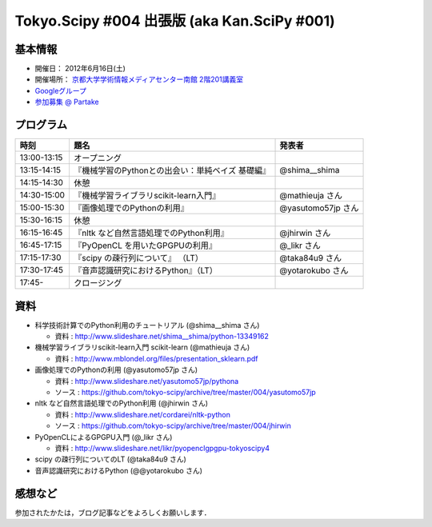 ********************************************
Tokyo.Scipy #004 出張版 (aka Kan.SciPy #001)
********************************************

基本情報
========

* 開催日： 2012年6月16日(土)
* 開催場所： `京都大学学術情報メディアセンター南館 2階201講義室 <http://www.media.kyoto-u.ac.jp/ja/access/index.html#s_bldg>`_
* `Googleグループ <https://groups.google.com/d/topic/tokyo_scipy/0-nQzIxEJi4/discussion>`_

* `参加募集 @ Partake <http://bit.ly/IGafSK>`_

.. * `Toggeterまとめ <http://togetter.com/li/275094>`_

プログラム
==========

=========== ================================================= ==================
時刻        題名                                              発表者
=========== ================================================= ==================
13:00-13:15 オープニング
13:15-14:15 『機械学習のPythonとの出会い：単純ベイズ 基礎編』 @shima__shima
14:15-14:30 休憩
14:30-15:00 『機械学習ライブラリscikit-learn入門』            @mathieuja さん
15:00-15:30 『画像処理でのPythonの利用』                      @yasutomo57jp さん
15:30-16:15 休憩
16:15-16:45 『nltk など自然言語処理でのPython利用』           @jhirwin さん
16:45-17:15 『PyOpenCL を用いたGPGPUの利用』                  @_likr さん
17:15-17:30 『scipy の疎行列について』 （LT）                 @taka84u9 さん
17:30-17:45 『音声認識研究におけるPython』（LT）              @yotarokubo さん
17:45-       クロージング
=========== ================================================= ==================

資料
====

* 科学技術計算でのPython利用のチュートリアル (@shima__shima さん)

  * 資料 : http://www.slideshare.net/shima__shima/python-13349162

* 機械学習ライブラリscikit-learn入門 scikit-learn (@mathieuja さん)

  * 資料 : http://www.mblondel.org/files/presentation_sklearn.pdf

* 画像処理でのPythonの利用 (@yasutomo57jp さん)

  * 資料 : http://www.slideshare.net/yasutomo57jp/pythona
  * ソース : https://github.com/tokyo-scipy/archive/tree/master/004/yasutomo57jp

* nltk など自然言語処理でのPython利用 (@jhirwin さん)

  * 資料 : http://www.slideshare.net/cordarei/nltk-python
  * ソース : https://github.com/tokyo-scipy/archive/tree/master/004/jhirwin

* PyOpenCLによるGPGPU入門 (@_likr さん)

  * 資料 : http://www.slideshare.net/likr/pyopenclgpgpu-tokyoscipy4

* scipy の疎行列についてのLT (@taka84u9 さん)

* 音声認識研究におけるPython (@@yotarokubo さん)


感想など
========

参加されたかたは，ブログ記事などをよろしくお願いします．

..
   * `Tokyo.SciPy#3を開催しました @ 随所作主録 <http://www.hidotech.com/blog/2012/03/18/tokyo-scipy3/>`_
   * `User Stories @ NumFOCUS <http://numfocus.org/?page_id=25>`_
